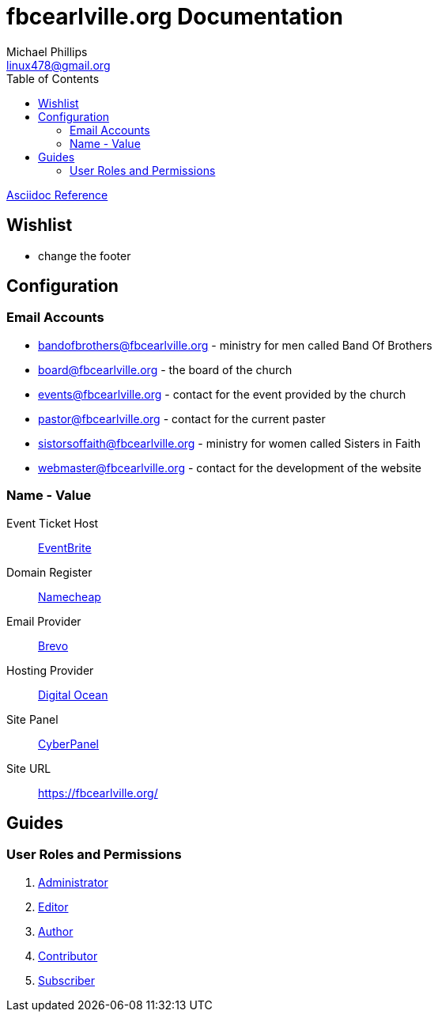 = fbcearlville.org Documentation
Michael Phillips <linux478@gmail.org>
:toc:
:icons: font

:site-domainname-provider-name: Namecheap
:site-domainname-provider-url: https://www.namecheap.com/
:site-email-provider-name: Brevo
:site-email-provider-url: https://www.brevo.com/
:site-hosting-provider-name: Digital Ocean
:site-hosting-provider-url: https://www.digitalocean.com/
:site-ip: 174.138.49.10
:site-panal-name: CyberPanel
:site-panal-url: https://fbcearlville.org:8090/
:site-url: https://fbcearlville.org/
:site-users-bandofbrothers-email: bandofbrothers@fbcearlville.org
:site-users-bandofbrothers-email-url: mailto:{site-users-bandofbrothers-email}
:site-users-board-email: board@fbcearlville.org
:site-users-board-email-url: mailto:{site-users-board-email}
:site-users-events-email: events@fbcearlville.org
:site-users-events-email-url: mailto:{site-users-events-email}
:site-users-pastor-email: pastor@fbcearlville.org
:site-users-pastor-email-url: mailto:{site-users-pastor-email}
:site-users-pastor-name-first: John 
:site-users-pastor-name-last: Jablonski
:site-users-pastor-personal-email-url: mailto:{site-users-pastor-email}
:site-users-pastor-personal-email: Johnjablonski82002@outlook.com
:site-users-sistersoffaith-email: sistorsoffaith@fbcearlville.org
:site-users-sistersoffaith-email-url: mailto:{site-users-sistorsoffaith-email}
:site-users-webmaster-email: webmaster@fbcearlville.org
:site-users-webmaster-email-url: mailto:{site-users-webmaster-email}
:site-users-webmaster-personal-email-url: mailto:{site-users-webmaster-email}
:site-users-webmaster-personal-email: linux478@gmail.com
:url-asciidoc-reference: https://docs.asciidoctor.org/asciidoc/latest/syntax-quick-reference/
:url-wordpress-administrator: https://www.wpbeginner.com/glossary/administrator/
:url-wordpress-author: https://www.wpbeginner.com/glossary/author/
:url-wordpress-contributor: https://www.wpbeginner.com/glossary/contributor/
:url-wordpress-contributor: https://www.wpbeginner.com/glossary/contributor/
:url-wordpress-editor: https://www.wpbeginner.com/glossary/editor/
:url-wordpress-subscriber: https://www.wpbeginner.com/glossary/subscriber/
:site-ticketmaster-url: https://www.eventbrite.com/
:site-ticketmaster-name: EventBrite

{url-asciidoc-reference}[Asciidoc Reference,window=_blank]

== Wishlist

* change the footer

== Configuration

=== Email Accounts

* {site-users-bandofbrothers-email-url}[{site-users-bandofbrothers-email}] - ministry for men called Band Of Brothers
* {site-users-board-email-url}[{site-users-board-email}] - the board of the church
* {site-users-events-email-url}[{site-users-events-email}] - contact for the event provided by the church
* {site-users-pastor-email-url}[{site-users-pastor-email}] - contact for the current paster
* {site-users-sistersoffaith-email-url}[{site-users-sistersoffaith-email}] - ministry for women called Sisters in Faith
* {site-users-webmaster-email-url}[{site-users-webmaster-email}] - contact for the development of the website

[glossary]
=== Name - Value

[glossary]
Event Ticket Host:: {site-ticketmaster-url}[{site-ticketmaster-name},window=_blank]
Domain Register:: {site-domainname-provider-url}[{site-domainname-provider-name},window=_blank]
Email Provider:: {site-email-provider-url}[{site-email-provider-name},window=_blank]
Hosting Provider:: {site-hosting-provider-url}[{site-hosting-provider-name},window=_blank]
Site Panel:: {site-panal-url}[{site-panal-name},window=_blank]
Site URL:: {site-url}[{site-url}]

== Guides

=== User Roles and Permissions

1. {url-wordpress-administrator}[Administrator,window=_blank]
1. {url-wordpress-editor}[Editor,window=_blank]
1. {url-wordpress-author}[Author,window=_blank]
1. {url-wordpress-contributor}[Contributor,window=_blank]
1. {url-wordpress-subscriber}[Subscriber,window=_blank]
